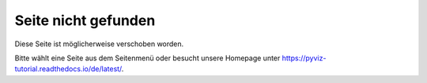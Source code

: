 ====================
Seite nicht gefunden
====================

Diese Seite ist möglicherweise verschoben worden.

Bitte wählt eine Seite aus dem Seitenmenü oder besucht unsere Homepage unter
https://pyviz-tutorial.readthedocs.io/de/latest/.
